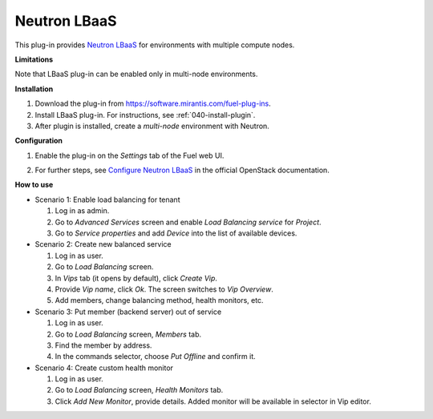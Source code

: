 .. _0412-plugin-lbaas:

Neutron LBaaS
+++++++++++++

This plug-in provides `Neutron LBaaS <https://wiki.openstack.org/wiki/Neutron/LBaaS/
PluginDrivers>`_ for environments with multiple compute nodes.

**Limitations**

Note that LBaaS plug-in can be enabled
only in multi-node environments.

**Installation**

#. Download the plug-in from `<https://software.mirantis.com/fuel-plug-ins>`_.

#. Install LBaaS plug-in. For instructions, see :ref:`040-install-plugin`.

#. After plugin is installed, create a *multi-node*
   environment with Neutron.

**Configuration**

#. Enable the plug-in on the *Settings* tab of the Fuel web UI.

   .. image:: /_images/fuel_plugin_lbaas_configuration.png

#. For further steps, see
   `Configure Neutron LBaaS <https://wiki.openstack.org/wiki/Neutron/LBaaS/UI>`_ in the official OpenStack documentation.

**How to use**

* Scenario 1: Enable load balancing for tenant

  #. Log in as admin.

  #. Go to *Advanced Services* screen and enable *Load Balancing service* for *Project*.

  #. Go to *Service properties* and add *Device* into the list of available devices.

* Scenario 2: Create new balanced service

  #. Log in as user.

  #. Go to *Load Balancing* screen.

  #. In *Vips* tab (it opens by default), click *Create Vip*.

  #. Provide *Vip name*, click *Ok*. The screen switches to *Vip Overview*.

  #. Add members, change balancing method, health monitors, etc.

* Scenario 3: Put member (backend server) out of service

  #. Log in as user.

  #. Go to *Load Balancing* screen, *Members* tab.

  #. Find the member by address.

  #. In the commands selector, choose *Put Offline* and confirm it.

* Scenario 4: Create custom health monitor

  #. Log in as user.

  #. Go to *Load Balancing* screen, *Health Monitors* tab.

  #. Click *Add New Monitor*, provide details.
     Added monitor will be available in selector in Vip editor.

